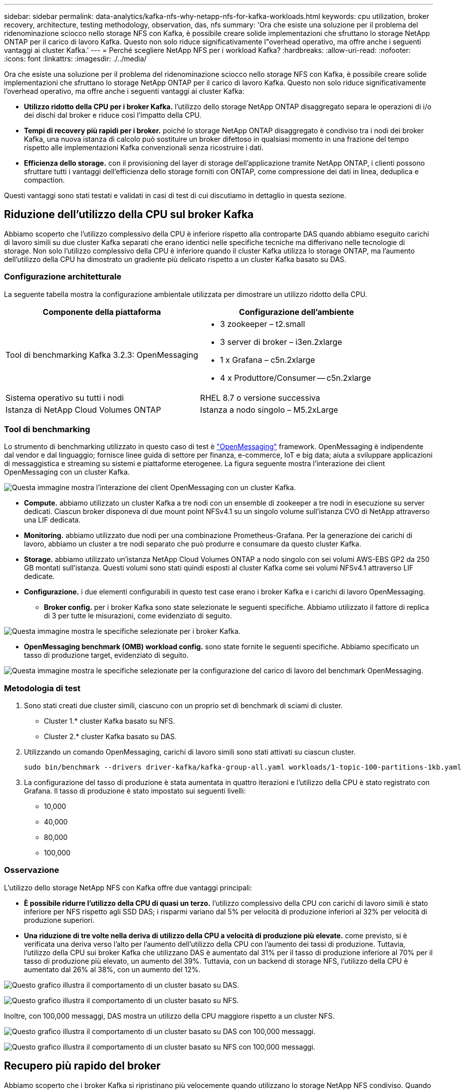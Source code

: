 ---
sidebar: sidebar 
permalink: data-analytics/kafka-nfs-why-netapp-nfs-for-kafka-workloads.html 
keywords: cpu utilization, broker recovery, architecture, testing methodology, observation, das, nfs 
summary: 'Ora che esiste una soluzione per il problema del ridenominazione sciocco nello storage NFS con Kafka, è possibile creare solide implementazioni che sfruttano lo storage NetApp ONTAP per il carico di lavoro Kafka. Questo non solo riduce significativamente l"overhead operativo, ma offre anche i seguenti vantaggi ai cluster Kafka.' 
---
= Perché scegliere NetApp NFS per i workload Kafka?
:hardbreaks:
:allow-uri-read: 
:nofooter: 
:icons: font
:linkattrs: 
:imagesdir: ./../media/


[role="lead"]
Ora che esiste una soluzione per il problema del ridenominazione sciocco nello storage NFS con Kafka, è possibile creare solide implementazioni che sfruttano lo storage NetApp ONTAP per il carico di lavoro Kafka. Questo non solo riduce significativamente l'overhead operativo, ma offre anche i seguenti vantaggi ai cluster Kafka:

* *Utilizzo ridotto della CPU per i broker Kafka.* l'utilizzo dello storage NetApp ONTAP disaggregato separa le operazioni di i/o dei dischi dal broker e riduce così l'impatto della CPU.
* *Tempi di recovery più rapidi per i broker.* poiché lo storage NetApp ONTAP disaggregato è condiviso tra i nodi dei broker Kafka, una nuova istanza di calcolo può sostituire un broker difettoso in qualsiasi momento in una frazione del tempo rispetto alle implementazioni Kafka convenzionali senza ricostruire i dati.
* *Efficienza dello storage.* con il provisioning del layer di storage dell'applicazione tramite NetApp ONTAP, i clienti possono sfruttare tutti i vantaggi dell'efficienza dello storage forniti con ONTAP, come compressione dei dati in linea, deduplica e compaction.


Questi vantaggi sono stati testati e validati in casi di test di cui discutiamo in dettaglio in questa sezione.



== Riduzione dell'utilizzo della CPU sul broker Kafka

Abbiamo scoperto che l'utilizzo complessivo della CPU è inferiore rispetto alla controparte DAS quando abbiamo eseguito carichi di lavoro simili su due cluster Kafka separati che erano identici nelle specifiche tecniche ma differivano nelle tecnologie di storage. Non solo l'utilizzo complessivo della CPU è inferiore quando il cluster Kafka utilizza lo storage ONTAP, ma l'aumento dell'utilizzo della CPU ha dimostrato un gradiente più delicato rispetto a un cluster Kafka basato su DAS.



=== Configurazione architetturale

La seguente tabella mostra la configurazione ambientale utilizzata per dimostrare un utilizzo ridotto della CPU.

|===
| Componente della piattaforma | Configurazione dell'ambiente 


| Tool di benchmarking Kafka 3.2.3: OpenMessaging  a| 
* 3 zookeeper – t2.small
* 3 server di broker – i3en.2xlarge
* 1 x Grafana – c5n.2xlarge
* 4 x Produttore/Consumer -- c5n.2xlarge




| Sistema operativo su tutti i nodi | RHEL 8.7 o versione successiva 


| Istanza di NetApp Cloud Volumes ONTAP | Istanza a nodo singolo – M5.2xLarge 
|===


=== Tool di benchmarking

Lo strumento di benchmarking utilizzato in questo caso di test è https://openmessaging.cloud/["OpenMessaging"^] framework. OpenMessaging è indipendente dal vendor e dal linguaggio; fornisce linee guida di settore per finanza, e-commerce, IoT e big data; aiuta a sviluppare applicazioni di messaggistica e streaming su sistemi e piattaforme eterogenee. La figura seguente mostra l'interazione dei client OpenMessaging con un cluster Kafka.

image:kafka-nfs-image8.png["Questa immagine mostra l'interazione dei client OpenMessaging con un cluster Kafka."]

* *Compute.* abbiamo utilizzato un cluster Kafka a tre nodi con un ensemble di zookeeper a tre nodi in esecuzione su server dedicati. Ciascun broker disponeva di due mount point NFSv4.1 su un singolo volume sull'istanza CVO di NetApp attraverso una LIF dedicata.
* *Monitoring.* abbiamo utilizzato due nodi per una combinazione Prometheus-Grafana. Per la generazione dei carichi di lavoro, abbiamo un cluster a tre nodi separato che può produrre e consumare da questo cluster Kafka.
* *Storage.* abbiamo utilizzato un'istanza NetApp Cloud Volumes ONTAP a nodo singolo con sei volumi AWS-EBS GP2 da 250 GB montati sull'istanza. Questi volumi sono stati quindi esposti al cluster Kafka come sei volumi NFSv4.1 attraverso LIF dedicate.
* *Configurazione.* i due elementi configurabili in questo test case erano i broker Kafka e i carichi di lavoro OpenMessaging.
+
** *Broker config.* per i broker Kafka sono state selezionate le seguenti specifiche. Abbiamo utilizzato il fattore di replica di 3 per tutte le misurazioni, come evidenziato di seguito.




image:kafka-nfs-image9.png["Questa immagine mostra le specifiche selezionate per i broker Kafka."]

* *OpenMessaging benchmark (OMB) workload config.* sono state fornite le seguenti specifiche. Abbiamo specificato un tasso di produzione target, evidenziato di seguito.


image:kafka-nfs-image10.png["Questa immagine mostra le specifiche selezionate per la configurazione del carico di lavoro del benchmark OpenMessaging."]



=== Metodologia di test

. Sono stati creati due cluster simili, ciascuno con un proprio set di benchmark di sciami di cluster.
+
** Cluster 1.* cluster Kafka basato su NFS.
** Cluster 2.* cluster Kafka basato su DAS.


. Utilizzando un comando OpenMessaging, carichi di lavoro simili sono stati attivati su ciascun cluster.
+
....
sudo bin/benchmark --drivers driver-kafka/kafka-group-all.yaml workloads/1-topic-100-partitions-1kb.yaml
....
. La configurazione del tasso di produzione è stata aumentata in quattro iterazioni e l'utilizzo della CPU è stato registrato con Grafana. Il tasso di produzione è stato impostato sui seguenti livelli:
+
** 10,000
** 40,000
** 80,000
** 100,000






=== Osservazione

L'utilizzo dello storage NetApp NFS con Kafka offre due vantaggi principali:

* *È possibile ridurre l'utilizzo della CPU di quasi un terzo.* l'utilizzo complessivo della CPU con carichi di lavoro simili è stato inferiore per NFS rispetto agli SSD DAS; i risparmi variano dal 5% per velocità di produzione inferiori al 32% per velocità di produzione superiori.
* *Una riduzione di tre volte nella deriva di utilizzo della CPU a velocità di produzione più elevate.* come previsto, si è verificata una deriva verso l'alto per l'aumento dell'utilizzo della CPU con l'aumento dei tassi di produzione. Tuttavia, l'utilizzo della CPU sui broker Kafka che utilizzano DAS è aumentato dal 31% per il tasso di produzione inferiore al 70% per il tasso di produzione più elevato, un aumento del 39%. Tuttavia, con un backend di storage NFS, l'utilizzo della CPU è aumentato dal 26% al 38%, con un aumento del 12%.


image:kafka-nfs-image11.png["Questo grafico illustra il comportamento di un cluster basato su DAS."]

image:kafka-nfs-image12.png["Questo grafico illustra il comportamento di un cluster basato su NFS."]

Inoltre, con 100,000 messaggi, DAS mostra un utilizzo della CPU maggiore rispetto a un cluster NFS.

image:kafka-nfs-image13.png["Questo grafico illustra il comportamento di un cluster basato su DAS con 100,000 messaggi."]

image:kafka-nfs-image14.png["Questo grafico illustra il comportamento di un cluster basato su NFS con 100,000 messaggi."]



== Recupero più rapido del broker

Abbiamo scoperto che i broker Kafka si ripristinano più velocemente quando utilizzano lo storage NetApp NFS condiviso. Quando un broker si blocca in un cluster Kafka, questo broker può essere sostituito da un broker sano con lo stesso ID broker. Dopo aver eseguito questo test case, abbiamo scoperto che, nel caso di un cluster Kafka basato su DAS, il cluster ricostruisce i dati su un nuovo broker sano aggiunto, il che richiede tempo. Nel caso di un cluster Kafka basato su NetApp NFS, il broker che sostituisce continua a leggere i dati dalla directory di log precedente e a ripristinarli molto più velocemente.



=== Configurazione architetturale

La seguente tabella mostra la configurazione ambientale per un cluster Kafka che utilizza NAS.

|===
| Componente della piattaforma | Configurazione dell'ambiente 


| Kafka 3.2.3  a| 
* 3 zookeeper – t2.small
* 3 server di broker – i3en.2xlarge
* 1 x Grafana – c5n.2xlarge
* 4 x produttore/consumatore -- c5n.2xlarge
* 1 nodo Kafka di backup – i3en.2xlarge




| Sistema operativo su tutti i nodi | RHEL8.7 o versione successiva 


| Istanza di NetApp Cloud Volumes ONTAP | Istanza a nodo singolo – M5.2xLarge 
|===
La figura seguente mostra l'architettura di un cluster Kafka basato su NAS.

image:kafka-nfs-image8.png["Questa figura illustra l'architettura di un cluster Kafka basato su NAS."]

* *Compute.* un cluster Kafka a tre nodi con un ensemble di zookeeper a tre nodi in esecuzione su server dedicati. Ciascun broker dispone di due punti di montaggio NFS per un singolo volume sull'istanza NetApp CVO tramite un LIF dedicato.
* *Monitoring.* due nodi per una combinazione Prometheus-Grafana. Per la generazione dei carichi di lavoro, utilizziamo un cluster a tre nodi separato in grado di produrre e utilizzare questo cluster Kafka.
* *Storage.* un'istanza NetApp Cloud Volumes ONTAP a nodo singolo con sei volumi GP2 AWS-EBS da 250 GB montati sull'istanza. Questi volumi vengono quindi esposti al cluster Kafka come sei volumi NFS attraverso LIF dedicate.
* *Configurazione Broker.* l'elemento configurabile in questo caso di test sono i broker Kafka. Per i broker Kafka sono state selezionate le seguenti specifiche. Il `replica.lag.time.mx.ms` È impostato su un valore alto perché questo determina la velocità con cui un determinato nodo viene estratto dall'elenco ISR. Quando si passa da un nodo cattivo a un nodo integro, non si desidera che l'ID broker sia escluso dall'elenco ISR.


image:kafka-nfs-image15.png["Questa immagine mostra le specifiche scelte per i broker Kafka."]



=== Metodologia di test

. Sono stati creati due cluster simili:
+
** Un cluster confluente basato su EC2.
** Un cluster confluente basato su NetApp NFS.


. È stato creato un nodo Kafka di standby con una configurazione identica ai nodi del cluster Kafka originale.
. Su ciascuno dei cluster è stato creato un argomento di esempio e sono stati popolati circa 110 GB di dati su ciascuno dei broker.
+
** *Cluster basato su EC2.* Su Cui è mappata Una directory di dati del broker Kafka `/mnt/data-2` (Nella figura seguente, Broker-1 del cluster1 [terminale sinistro]).
** *Cluster NetApp basato su NFS.* Una directory di dati del broker Kafka è montata su NFS point `/mnt/data` (Nella figura seguente, Broker-1 del cluster2 [terminale destro]).
+
image:kafka-nfs-image16.png["Questa immagine mostra due schermate del terminale."]



. In ciascuno dei cluster, il broker-1 è stato terminato per attivare un processo di recovery del broker non riuscito.
. Una volta terminato il broker, l'indirizzo IP del broker è stato assegnato come IP secondario al broker di standby. Ciò era necessario perché un broker in un cluster Kafka è identificato da quanto segue:
+
** *Indirizzo IP.* assegnato riassegnando l'IP del broker guasto al broker di standby.
** *Broker ID.* questa opzione è stata configurata nel broker di standby `server.properties`.


. Al momento dell'assegnazione IP, il servizio Kafka è stato avviato sul broker di standby.
. Dopo un po', i log del server sono stati estratti per controllare il tempo impiegato per creare i dati sul nodo sostitutivo nel cluster.




=== Osservazione

Il recupero del broker Kafka è stato quasi nove volte più veloce. Il tempo necessario per ripristinare un nodo broker guasto è risultato notevolmente più veloce quando si utilizza lo storage condiviso NetApp NFS rispetto all'utilizzo di SSD DAS in un cluster Kafka. Per 1 TB di dati su argomenti, il tempo di ripristino per un cluster basato su DAS è stato di 48 minuti, rispetto a meno di 5 minuti per un cluster Kafka basato su NetApp-NFS.

Abbiamo osservato che il cluster basato su EC2 ha impiegato 10 minuti per ricostruire i 110 GB di dati sul nuovo nodo del broker, mentre il cluster basato su NFS ha completato il ripristino in 3 minuti. Abbiamo anche osservato nei log che gli offset consumer per le partizioni EC2 erano 0, mentre nel cluster NFS gli offset consumer sono stati rilevati dal broker precedente.

....
[2022-10-31 09:39:17,747] INFO [LogLoader partition=test-topic-51R3EWs-0000-55, dir=/mnt/kafka-data/broker2] Reloading from producer snapshot and rebuilding producer state from offset 583999 (kafka.log.UnifiedLog$)
[2022-10-31 08:55:55,170] INFO [LogLoader partition=test-topic-qbVsEZg-0000-8, dir=/mnt/data-1] Loading producer state till offset 0 with message format version 2 (kafka.log.UnifiedLog$)
....


==== Cluster basato SU DAS

. Il nodo di backup è iniziato alle 08:55:53,730.
+
image:kafka-nfs-image17.png["Questa immagine mostra l'output del log per un cluster basato su DAS."]

. Il processo di ricostruzione dei dati è terminato alle 09:05:24,860. L'elaborazione di 110 GB di dati richiede circa 10 minuti.
+
image:kafka-nfs-image18.png["Questa immagine mostra l'output del log per un cluster basato su DAS."]





==== Cluster basato su NFS

. Il nodo di backup è stato avviato alle 09:39:17,213. La voce del registro di avvio viene evidenziata di seguito.
+
image:kafka-nfs-image19.png["Questa immagine mostra l'output del log per un cluster basato su NFS."]

. Il processo di ricostruzione dei dati è terminato alle 09:42:29,115. L'elaborazione di 110 GB di dati richiede circa 3 minuti.
+
image:kafka-nfs-image20.png["Questa immagine mostra l'output del log per un cluster basato su NFS."]

+
Il test è stato ripetuto per i broker contenenti circa 1 TB di dati, che hanno richiesto circa 48 minuti per il DAS e 3 minuti per NFS. I risultati sono illustrati nel seguente grafico.

+
image:kafka-nfs-image21.png["Questo grafico mostra il tempo necessario per il ripristino del broker in base alla quantità di dati caricati sul broker per un cluster basato su DAS o NFS."]





== Efficienza dello storage

Poiché il provisioning del layer di storage del cluster Kafka è stato eseguito tramite NetApp ONTAP, abbiamo ottenuto tutte le funzionalità di efficienza dello storage di ONTAP. Questo è stato testato generando una quantità significativa di dati su un cluster Kafka con storage NFS fornito su Cloud Volumes ONTAP. Abbiamo potuto constatare che le funzionalità di ONTAP hanno ridotto notevolmente lo spazio.



=== Configurazione architetturale

La seguente tabella mostra la configurazione ambientale per un cluster Kafka che utilizza NAS.

|===
| Componente della piattaforma | Configurazione dell'ambiente 


| Kafka 3.2.3  a| 
* 3 zookeeper – t2.small
* 3 server di broker – i3en.2xlarge
* 1 x Grafana – c5n.2xlarge
* 4 x produttore/consumatore -- c5n.2xlargo *




| Sistema operativo su tutti i nodi | RHEL8.7 o versione successiva 


| Istanza di NetApp Cloud Volumes ONTAP | Istanza a nodo singolo – M5.2xLarge 
|===
La figura seguente mostra l'architettura di un cluster Kafka basato su NAS.

image:kafka-nfs-image8.png["Questa figura illustra l'architettura di un cluster Kafka basato su NAS."]

* *Compute.* abbiamo utilizzato un cluster Kafka a tre nodi con un ensemble di zookeeper a tre nodi in esecuzione su server dedicati. Ciascun broker disponeva di due punti di montaggio NFS su un singolo volume sull'istanza NetApp CVO tramite un LIF dedicato.
* *Monitoring.* abbiamo utilizzato due nodi per una combinazione Prometheus-Grafana. Per la generazione dei carichi di lavoro, abbiamo utilizzato un cluster a tre nodi separato in grado di produrre e utilizzare questo cluster Kafka.
* *Storage.* abbiamo utilizzato un'istanza NetApp Cloud Volumes ONTAP a nodo singolo con sei volumi AWS-EBS GP2 da 250 GB montati sull'istanza. Questi volumi sono stati quindi esposti al cluster Kafka come sei volumi NFS attraverso LIF dedicate.
* *Configurazione.* gli elementi configurabili in questo test case erano i broker Kafka.


La compressione è stata disattivata alla fine del produttore, consentendo così ai produttori di generare un throughput elevato. L'efficienza dello storage è stata invece gestita dal livello di elaborazione.



=== Metodologia di test

. È stato eseguito il provisioning di un cluster Kafka con le specifiche indicate in precedenza.
. Sul cluster, sono stati prodotti circa 350 GB di dati utilizzando il tool OpenMessaging Benchmarking.
. Una volta completato il carico di lavoro, le statistiche sull'efficienza dello storage sono state raccolte utilizzando Gestione di sistema di ONTAP e l'interfaccia CLI.




=== Osservazione

Per i dati generati con lo strumento OMB, abbiamo registrato un risparmio di spazio di ~33% con un rapporto di efficienza dello storage di 1.70:1. Come mostrato nelle figure seguenti, lo spazio logico utilizzato dai dati prodotti era di 420,3 GB e lo spazio fisico utilizzato per contenere i dati era di 281,7 GB.

image:kafka-nfs-image22.png["Questa immagine mostra il risparmio di spazio in VMDISK."]

image:kafka-nfs-image23.png["Schermata"]

image:kafka-nfs-image24.png["Schermata"]
